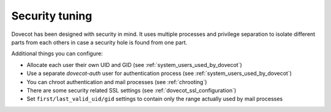 ===============
Security tuning
===============

Dovecot has been designed with security in mind. It uses multiple processes and
privilege separation to isolate different parts from each others in case
a security hole is found from one part.

Additional things you can configure:

-  Allocate each user their own UID and GID (see :ref:`system_users_used_by_dovecot`)

-  Use a separate *dovecot-auth* user for authentication process (see
   :ref:`system_users_used_by_dovecot`)

-  You can chroot authentication and mail processes (see
   :ref:`chrooting`) 

-  There are some security related SSL settings (see
   :ref:`dovecot_ssl_configuration`)

-  Set ``first/last_valid_uid/gid`` settings to contain only the range
   actually used by mail processes
